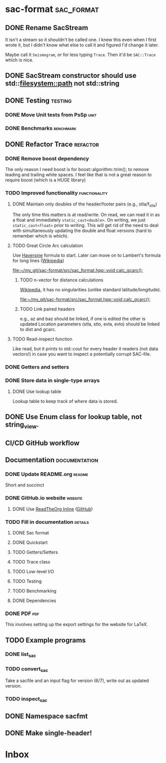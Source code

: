 * sac-format :sac_format:
** DONE Rename SacStream
It isn't a stream so it shouldn't be called one. I knew this even when I first
wrote it, but I didn't know what else to call it and figured I'd change it
later.

Maybe call it =Seismogram=, or for less typing =Trace=. Then it'd be =SAC::Trace=
which is nice.
** DONE SacStream constructor should use std::filesystem::path not std::string
** DONE Testing :testing:
*** DONE Move Unit tests from PsSp :unit:
*** DONE Benchmarks :benchmark:
** DONE Refactor Trace :refactor:
*** DONE Remove boost dependency
The only reason I need boost is for boost::algorithm::trim(); to remove leading
and trailing white spaces. I feel like that is not a great reason to require
boost (which is a HUGE library)
*** TODO Improved functionality :functionality:
**** DONE Maintain only doubles of the header/footer pairs (e.g., stla/f_stla)
The only time this matters is at read/write. On read, we can read it in as a
float and immediately =static_cast<double>=. On writing, we just
=static_cast<float>= prior to writing. This will get rid of the need to deal with
simultaneously updating the double and float versions (hard to remember which is
which).
**** TODO Great Circle Arc calculation
Use [[https://en.wikipedia.org/wiki/Haversine_formula][Haversine]] formula to start. Later can move on to Lambert's formula for long
lines ([[https://en.wikipedia.org/wiki/Geographical_distance#Lambert's_formula_for_long_lines][Wikipedia]])

[[file:~/my_git/sac-format/src/sac_format.hpp::void calc_gcarc();]]
***** TODO n-vector for distance calculations
[[https://en.wikipedia.org/wiki/N-vector][Wikipedia]], it has no singularities (unlike standard latitude/longitude).

[[file:~/my_git/sac-format/src/sac_format.hpp::void calc_gcarc();]]
***** TODO Link paired headers
e.g., az and baz should be linked, if one is edited the other is updated
Location parameters (stla, stlo, evla, evlo) should be linked to dist and gcarc.
**** TODO Read-inspect function
Like read, but it prints to std::cout for every header it readers (not data
vectors!) in case you want to inspect a potentially corrupt SAC-file.
*** DONE Getters and setters
*** DONE Store data in single-type arrays
**** DONE Use lookup table
Lookup table to keep track of where data is stored.
** DONE Use Enum class for lookup table, not string_view.
** CI/CD GitHub workflow
** Documentation :documentation:
*** DONE Update README.org :readme:
Short and succinct
*** DONE GitHub.io website :website:
**** DONE Use [[https://olmon.gitlab.io/org-themes/readtheorg_inline/readtheorg_inline.html][ReadTheOrg Inline]] ([[https://github.com/fniessen/org-html-themes][GitHub]])
*** TODO Fill in documentation :details:
**** DONE Sac format
**** DONE Quickstart
**** TODO Getters/Setters
**** TODO Trace class
**** TODO Low-level I/O
**** TODO Testing
**** TODO Benchmarking
**** DONE Dependencies
*** DONE PDF :pdf:
This involves setting up the export settings for the website for LaTeX.
** TODO Example programs
*** DONE list_sac
*** TODO convert_sac
Take a sacfile and an input flag for version (6/7), write out as updated version.
*** TODO inspect_sac
** DONE Namespace sacfmt
** DONE Make single-header!
* Inbox
